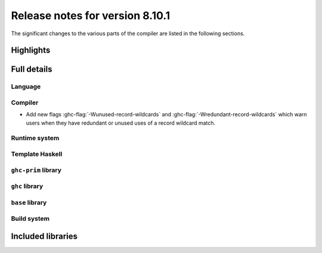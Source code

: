 .. _release-8-10-1:

Release notes for version 8.10.1
===============================

The significant changes to the various parts of the compiler are listed in the
following sections.


Highlights
----------

Full details
------------

Language
~~~~~~~~

Compiler
~~~~~~~~

- Add new flags :ghc-flag:`-Wunused-record-wildcards` and
  :ghc-flag:`-Wredundant-record-wildcards`  which warn users when they have
  redundant or unused uses of a record wildcard match.

Runtime system
~~~~~~~~~~~~~~

Template Haskell
~~~~~~~~~~~~~~~~

``ghc-prim`` library
~~~~~~~~~~~~~~~~~~~~

``ghc`` library
~~~~~~~~~~~~~~~

``base`` library
~~~~~~~~~~~~~~~~

Build system
~~~~~~~~~~~~

Included libraries
------------------
